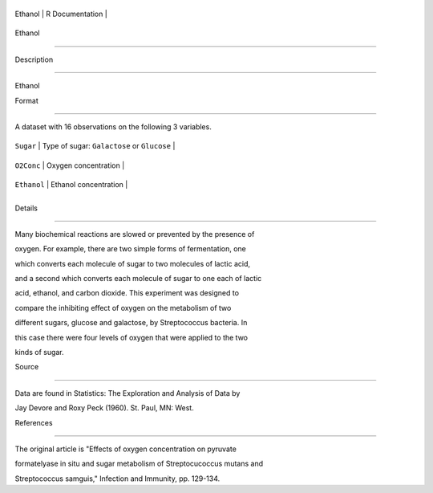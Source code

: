 +-----------+-------------------+
| Ethanol   | R Documentation   |
+-----------+-------------------+

Ethanol
-------

Description
~~~~~~~~~~~

Ethanol

Format
~~~~~~

A dataset with 16 observations on the following 3 variables.

+---------------+-----------------------------------------------+
| ``Sugar``     | Type of sugar: ``Galactose`` or ``Glucose``   |
+---------------+-----------------------------------------------+
| ``O2Conc``    | Oxygen concentration                          |
+---------------+-----------------------------------------------+
| ``Ethanol``   | Ethanol concentration                         |
+---------------+-----------------------------------------------+
+---------------+-----------------------------------------------+

Details
~~~~~~~

Many biochemical reactions are slowed or prevented by the presence of
oxygen. For example, there are two simple forms of fermentation, one
which converts each molecule of sugar to two molecules of lactic acid,
and a second which converts each molecule of sugar to one each of lactic
acid, ethanol, and carbon dioxide. This experiment was designed to
compare the inhibiting effect of oxygen on the metabolism of two
different sugars, glucose and galactose, by Streptococcus bacteria. In
this case there were four levels of oxygen that were applied to the two
kinds of sugar.

Source
~~~~~~

Data are found in Statistics: The Exploration and Analysis of Data by
Jay Devore and Roxy Peck (1960). St. Paul, MN: West.

References
~~~~~~~~~~

The original article is "Effects of oxygen concentration on pyruvate
formatelyase in situ and sugar metabolism of Streptocucoccus mutans and
Streptococcus samguis," Infection and Immunity, pp. 129-134.
